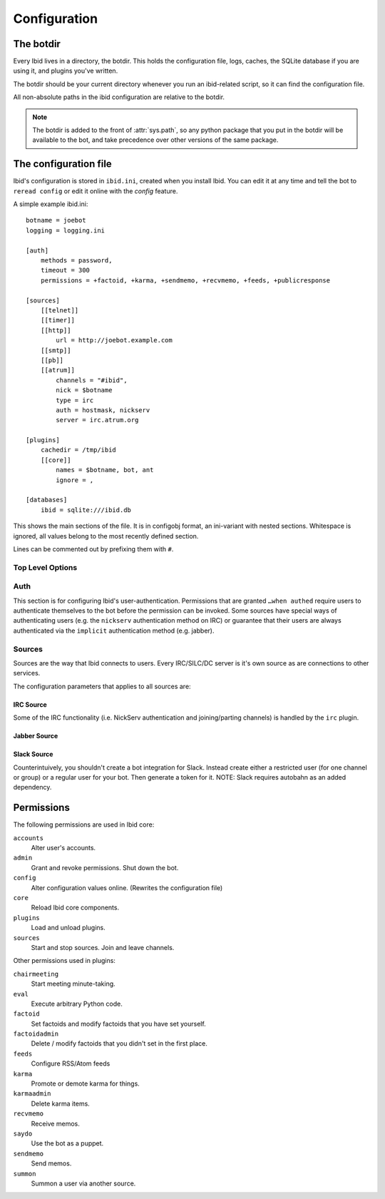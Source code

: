 .. _configuration:

Configuration
=============

.. _botdir:

The botdir
----------

Every Ibid lives in a directory, the botdir.
This holds the configuration file, logs, caches, the SQLite database if
you are using it, and plugins you've written.

The botdir should be your current directory whenever you run an
ibid-related script, so it can find the configuration file.

All non-absolute paths in the ibid configuration are relative to the
botdir.

.. note::
   The botdir is added to the front of :attr:`sys.path`, so any python
   package that you put in the botdir will be available to the bot, and
   take precedence over other versions of the same package.

The configuration file
----------------------

Ibid's configuration is stored in ``ibid.ini``, created when you
install Ibid.
You can edit it at any time and tell the bot to ``reread config`` or
edit it online with the *config* feature.

A simple example ibid.ini::

   botname = joebot
   logging = logging.ini

   [auth]
       methods = password,
       timeout = 300
       permissions = +factoid, +karma, +sendmemo, +recvmemo, +feeds, +publicresponse

   [sources]
       [[telnet]]
       [[timer]]
       [[http]]
           url = http://joebot.example.com
       [[smtp]]
       [[pb]]
       [[atrum]]
           channels = "#ibid",
           nick = $botname
           type = irc
           auth = hostmask, nickserv
           server = irc.atrum.org

   [plugins]
       cachedir = /tmp/ibid
       [[core]]
           names = $botname, bot, ant
           ignore = ,

   [databases]
       ibid = sqlite:///ibid.db

This shows the main sections of the file.
It is in configobj format, an ini-variant with nested sections.
Whitespace is ignored, all values belong to the most recently defined
section.

Lines can be commented out by prefixing them with ``#``.

Top Level Options
^^^^^^^^^^^^^^^^^

.. describe:: botname:

   String: The name of the bot.
   It will respond to this name.

.. describe:: logging:

   String: The location of the :mod:`logging` configuration file.

   Default: ``logging.ini``

.. describe:: mysql_engine:

   String: The engine that MySQL tables will be created in.

   Default: ``InnoDB``

Auth
^^^^

This section is for configuring Ibid's user-authentication.
Permissions that are granted ``…when authed`` require users to
authenticate themselves to the bot before the permission can be invoked.
Some sources have special ways of authenticating users (e.g. the
``nickserv`` authentication method on IRC) or guarantee that their users
are always authenticated via the ``implicit`` authentication method (e.g.
jabber).

.. describe:: methods:

   List: Authentication methods that can be used on all sources.

.. describe:: timeout:

   Number: Time in seconds that authentication should be cached for
   before requiring re-authentication.

.. describe:: permissions:

   List: Permissions that are granted to everyone.
   Although they can be overridden for specific users, using the online
   grant function.

   The name of the permission can be prefixed with a ``+`` to indicate
   that this permission is granted without requiring authentication.
   Or a ``-`` to revoke a permission granted to all users of a source.

   See :ref:`the list of permissions <permissions>`.

Sources
^^^^^^^

Sources are the way that Ibid connects to users.
Every IRC/SILC/DC server is it's own source as are connections to other
services.

The configuration parameters that applies to all sources are:

.. describe:: disabled:

   Boolean: Every source can be disabled from auto-starting by setting
   this to ``True`` in the source`s configuration.

.. describe:: type:

   String: The driver that this source should use.
   This allows you to have more than one IRC source, for example.

   Default: The name of the source.
   If you specify a type, you are free to name the source anything you
   want to.

.. describe:: permissions:

   List: This lets you grant and revoke permissions to all users on the
   source.
   They can be overridden for specific users, using the online grant
   function.

   The name of the permission can be prefixed with a ``+`` to indicate
   that this permission is granted without requiring authentication.
   Or a ``-`` to revoke a permission granted to all users of a source.

   See :ref:`the list of permissions <permissions>`.

IRC Source
""""""""""

Some of the IRC functionality (i.e. NickServ authentication and
joining/parting channels) is handled by the ``irc`` plugin.

.. describe:: server:

   **Reqired**
   String: The hostname of the IRC server to connect to.

   Ibid :bug:`does not currently support <363466>` falling back to
   alternate servers, so you may want to use a round-robin hostname.

.. describe:: port:

   Number: The port to connect to.

   Default: ``6667``

.. describe:: ssl:

   Boolean: Use SSL-encrypted connection to the network.

   Default: ``False``

.. describe:: nick:

   String: The nickname for the bot to use on this network.

   Default: The :obj:`botname`

.. describe:: modes:

   String: The IRC modes to set.
   Some servers require bots to set mode ``B``.

   Default: nothing

.. describe:: channels:

   List: Channels to join on connection to the network.

   .. warning::
      You must include the leading ``#``, but unless you quote each
      channel, Ibid will see the rest of the config line as a comment.

      So use quotes around each channel name like this: ``"#ibid",
      "#fun"``

.. describe:: nickserv_password:

   String: The password identifying your bot to NickServ.
   If set, the bot will respond to authentication requests from
   NickServ.

   Default: Nothing

.. describe:: nickserv_mask:

   String: The NickServ's hostmask on this network.
   You can set this to ensure that you don't accidentally give your
   NickServ password to an imposter, should the network's services
   module go down.

   You can use glob wildcards, i.e. ``*`` and ``?``.

   Default: ``*``

.. describe:: nickserv_nick:

   String: The NickServ's nickname on this network.
   You probably won't need to change it.

   Default: ``NickServ``

.. describe:: ping_interval:

   Number: How many seconds in between each keep-alive PING sent to the
   server.

   Default: ``60``

.. describe:: pong_timeout:

   Number: How long to wait for PONGs before giving up and reconnecting.

   Default: ``300``

Jabber Source
"""""""""""""

.. describe:: jid:

   **Required**
   String: The jabber ID that the bot will connect with.
   (This looks like an e-mail address)

.. describe:: password:

   **Required**
   String: The password for the supplied JID.

.. describe:: rooms:

   List: MUC chatrooms to join on connection.

   Default: Nothing

.. describe:: accept_domains:

   List: Domains that the bot will accept messages from.
   If this isn't set, it'll accept messages from anyone.

   Default: Nothing (i.e. no restriction)

.. describe:: server:

   String: The hostname of the server to connect to.

   Default: Determined automatically from the jabber ID.

.. describe:: port:

   Number: The port to connect to.

   Default: ``5222`` or ``5223`` if :obj:`ssl` is ``True``

.. describe:: ssl:

   Boolean: Use old port 5223-style SSL connection instead of
   opportunistic TLS on port 5222.

   Default: ``False``

.. describe:: nick:

   String: The nickname for the bot to use on this server when in MUC
   chatrooms.

   Default: The :obj:`botname`

.. describe:: max_public_message_length:

   Number: The bot will limit public (i.e. MUC) messages to this length
   (in bytes) to avoid flooding the channel with long messages.

   Default: ``512``

.. _permissions:


Slack Source
"""""""""""""

Counterintuively, you shouldn't create a bot integration for Slack. Instead
create either a restricted user (for one channel or group) or a regular user
for your bot. Then generate a token for it. NOTE: Slack requires autobahn
as an added dependency.

.. describe:: team:

   **Required**
   String: The Slack team to connect to. The Bot uses the ``team`` to connect
   to the correct endpoint. ``http://api.<team>.slack.com``

.. describe:: token

   **Required**
   String: The Slack token to use

.. describe:: channels

   List: List of channels names (without '#') to connect to

.. describe:: groups

   List: List of private groups that this bot should be in

Permissions
-----------

The following permissions are used in Ibid core:

``accounts``
   Alter user's accounts.
``admin``
   Grant and revoke permissions. Shut down the bot.
``config``
   Alter configuration values online. (Rewrites the configuration file)
``core``
   Reload Ibid core components.
``plugins``
   Load and unload plugins.
``sources``
   Start and stop sources. Join and leave channels.

Other permissions used in plugins:

``chairmeeting``
   Start meeting minute-taking.
``eval``
   Execute arbitrary Python code.
``factoid``
   Set factoids and modify factoids that you have set yourself.
``factoidadmin``
   Delete / modify factoids that you didn't set in the first place.
``feeds``
   Configure RSS/Atom feeds
``karma``
   Promote or demote karma for things.
``karmaadmin``
   Delete karma items.
``recvmemo``
   Receive memos.
``saydo``
   Use the bot as a puppet.
``sendmemo``
   Send memos.
``summon``
   Summon a user via another source.

.. vi: set et sta sw=3 ts=3:
